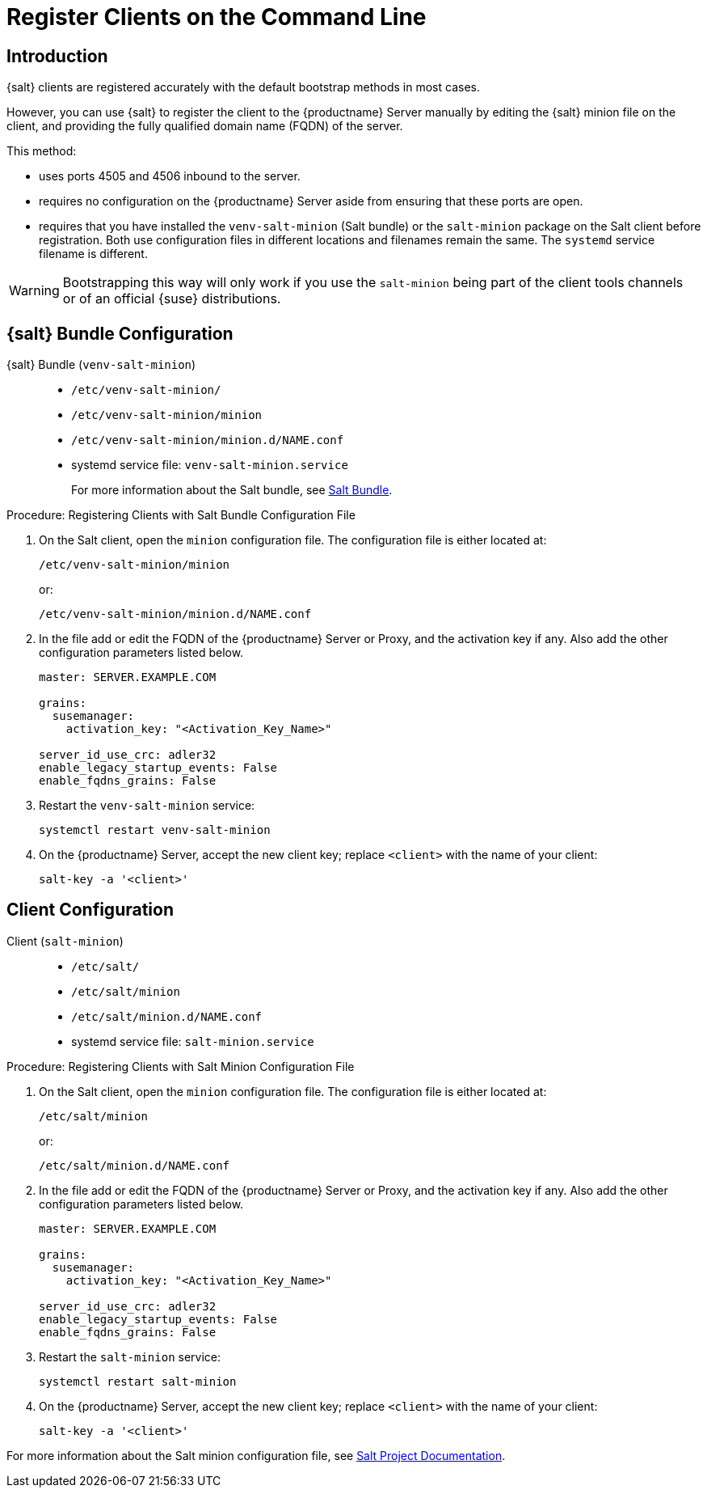 [[registering-clients-cli]]
= Register Clients on the Command Line


//== Manual Client Registration
== Introduction

{salt} clients are registered accurately with the default bootstrap methods in most cases.

However, you can use {salt} to register the client to the {productname} Server manually by editing the {salt} minion file on the client, and providing the fully qualified domain name (FQDN) of the server.

This method:
 
* uses ports 4505 and 4506 inbound to the server.
* requires no configuration on the {productname} Server aside from ensuring that these ports are open.
* requires that you have installed the [package]``venv-salt-minion`` (Salt bundle) or the [package]``salt-minion`` package on the Salt client before registration.
  Both use configuration files in different locations and filenames remain the same.
  The [literal]``systemd`` service filename is different.

[WARNING]
====
Bootstrapping this way will only work if you use the [package]``salt-minion`` being part of the client tools channels or of an official {suse} distributions.
====

== {salt} Bundle Configuration

{salt} Bundle ([package]``venv-salt-minion``)::
+
* [path]``/etc/venv-salt-minion/``
* [path]``/etc/venv-salt-minion/minion``
* [path]``/etc/venv-salt-minion/minion.d/NAME.conf``
* systemd service file: [path]``venv-salt-minion.service``
+
For more information about the Salt bundle, see xref:client-configuration:contact-methods-saltbundle.adoc[Salt Bundle].

.Procedure: Registering Clients with Salt Bundle Configuration File
. On the Salt client, open the [literal]``minion`` configuration file.
  The configuration file is either located at:
+
----
/etc/venv-salt-minion/minion
----
+
or:
+
----
/etc/venv-salt-minion/minion.d/NAME.conf
----
. In the file add or edit the FQDN of the {productname} Server or Proxy, and the activation key if any. Also add the other configuration parameters listed below.
+
----
master: SERVER.EXAMPLE.COM

grains:
  susemanager:
    activation_key: "<Activation_Key_Name>"

server_id_use_crc: adler32
enable_legacy_startup_events: False
enable_fqdns_grains: False
----

. Restart the [systemitem]``venv-salt-minion`` service:
+
----
systemctl restart venv-salt-minion
----
. On the {productname} Server, accept the new client key; replace [systemitem]``<client>`` with the name of your client:
+
----
salt-key -a '<client>'
----


== Client Configuration

Client ([package]``salt-minion``)::
+
* [path]``/etc/salt/``
* [path]``/etc/salt/minion``
* [path]``/etc/salt/minion.d/NAME.conf``
* systemd service file: [path]``salt-minion.service``

.Procedure: Registering Clients with Salt Minion Configuration File
. On the Salt client, open the [literal]``minion`` configuration file.
  The configuration file is either located at:
+
----
/etc/salt/minion
----
+
or:
+
----
/etc/salt/minion.d/NAME.conf
----
. In the file add or edit the FQDN of the {productname} Server or Proxy, and the activation key if any.
  Also add the other configuration parameters listed below.
+
----
master: SERVER.EXAMPLE.COM

grains:
  susemanager:
    activation_key: "<Activation_Key_Name>"

server_id_use_crc: adler32
enable_legacy_startup_events: False
enable_fqdns_grains: False
----

. Restart the [systemitem]``salt-minion`` service:
+
----
systemctl restart salt-minion
----
. On the {productname} Server, accept the new client key; replace [systemitem]``<client>`` with the name of your client:
+
----
salt-key -a '<client>'
----
--

For more information about the Salt minion configuration file, see https://docs.saltproject.io/en/latest/contents.html[Salt Project Documentation].

